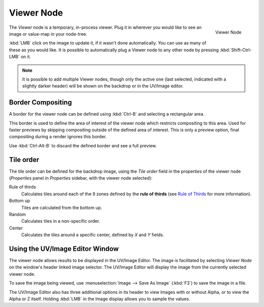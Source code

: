 
***********
Viewer Node
***********

.. figure:: /images/compositing_nodes_viewer.png
   :align: right

   Viewer Node

The *Viewer* node is a temporary, in-process viewer.
Plug it in wherever you would like to see an image or value-map in your node-tree.

:kbd:`LMB` click on the image to update it, if it wasn't done automatically.
You can use as many of these as you would like.
It is possible to automatically plug a Viewer node to any other node by pressing :kbd:`Shift-Ctrl-LMB` on it.


.. note::

   It is possible to add multiple Viewer nodes, though only the active one
   (last selected, indicated with a slightly darker header) will be shown on the backdrop or in the UV/Image editor.


Border Compositing
==================

A border for the viewer node can be defined using :kbd:`Ctrl-B` and selecting a rectangular area.

This border is used to define the area of interest of the viewer node which restricts compositing to this area.
Used for faster previews by skipping compositing outside of the defined area of interest.
This is only a preview option, final compositing during a render ignores this border.

Use :kbd:`Ctrl-Alt-B` to discard the defined border and see a full preview.


Tile order
==========

The tile order can be defined for the backdrop image, using the *Tile order* field in the properties of the
viewer node (*Properties* panel in *Properties* sidebar, with the viewer node selected):

Rule of thirds
   Calculates tiles around each of the 9 zones defined by the
   **rule of thirds** (see `Rule of Thirds <http://en.wikipedia.org/wiki/Rule_of_thirds>`_ for more information).

Bottom up
   Tiles are calculated from the bottom up.

Random
   Calculates tiles in a non-specific order.

Center
   Calculates the tiles around a specific center, defined by *X* and *Y* fields.


Using the UV/Image Editor Window
================================

The viewer node allows results to be displayed in the UV/Image Editor.
The image is facilitated by selecting *Viewer Node* on the window's header linked image selector.
The UV/Image Editor will display the image from the currently selected viewer node.

To save the image being viewed,
use :menuselection:`Image --> Save As Image` (:kbd:`F3`) to save the image in a file.

The UV/Image Editor also has three additional options in its header to view Images with or
without Alpha, or to view the Alpha or Z itself.
Holding :kbd:`LMB` in the Image display allows you to sample the values.
